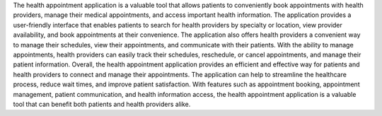 The health appointment application is a valuable tool that allows patients to conveniently book appointments with health providers, manage their medical appointments, and access important health information. The application provides a user-friendly interface that enables patients to search for health providers by specialty or location, view provider availability, and book appointments at their convenience.
The application also offers health providers a convenient way to manage their schedules, view their appointments, and communicate with their patients. With the ability to manage appointments, health providers can easily track their schedules, reschedule, or cancel appointments, and manage their patient information.
Overall, the health appointment application provides an efficient and effective way for patients and health providers to connect and manage their appointments. The application can help to streamline the healthcare process, reduce wait times, and improve patient satisfaction. With features such as appointment booking, appointment management, patient communication, and health information access, the health appointment application is a valuable tool that can benefit both patients and health providers alike.

